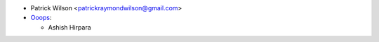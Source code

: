 * Patrick Wilson <patrickraymondwilson@gmail.com>
* `Ooops <https://www.ooops404.com>`_:

  * Ashish Hirpara
